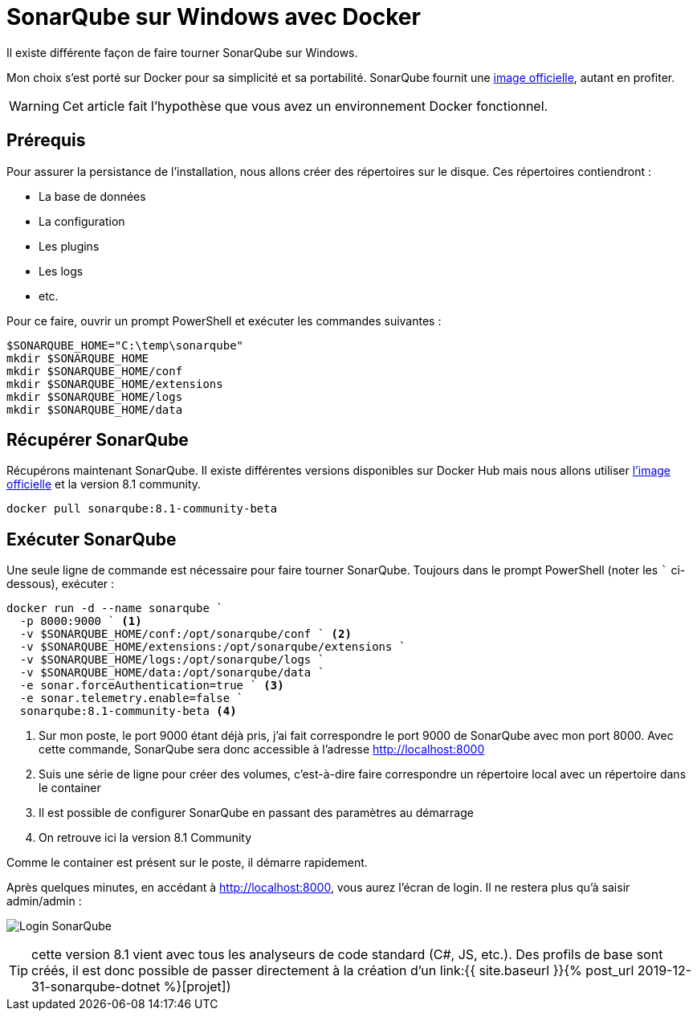 = SonarQube sur Windows avec Docker
:page-navtitle: SonarQube sur Windows avec Docker
:page-excerpt: Exécuter SonarQube sur Windows grâce à Docker
:page-tags: [docker,sonarqube,windows]

Il existe différente façon de faire tourner SonarQube sur Windows.

Mon choix s'est porté sur Docker pour sa simplicité et sa portabilité. 
SonarQube fournit une https://hub.docker.com/_/sonarqube[image officielle], autant en profiter.

WARNING: Cet article fait l'hypothèse que vous avez un environnement Docker fonctionnel.

== Prérequis

Pour assurer la persistance  de l'installation, nous allons créer des répertoires sur le disque.
Ces répertoires contiendront&nbsp;:

- La base de données
- La configuration
- Les plugins
- Les logs
- etc.

Pour ce faire, ouvrir un prompt PowerShell et exécuter les commandes suivantes&nbsp;:

```powershell
$SONARQUBE_HOME="C:\temp\sonarqube"
mkdir $SONARQUBE_HOME
mkdir $SONARQUBE_HOME/conf
mkdir $SONARQUBE_HOME/extensions
mkdir $SONARQUBE_HOME/logs
mkdir $SONARQUBE_HOME/data
```

== Récupérer SonarQube

Récupérons maintenant SonarQube.
Il existe différentes versions disponibles sur Docker Hub mais nous allons utiliser https://hub.docker.com/_/sonarqube[l'image officielle] et la version 8.1 community.

```shell
docker pull sonarqube:8.1-community-beta
```

== Exécuter SonarQube

Une seule ligne de commande est nécessaire pour faire tourner SonarQube. Toujours dans le prompt PowerShell (noter les ``` ci-dessous), exécuter&nbsp;:

```powershell
docker run -d --name sonarqube `
  -p 8000:9000 ` <1>
  -v $SONARQUBE_HOME/conf:/opt/sonarqube/conf ` <2>
  -v $SONARQUBE_HOME/extensions:/opt/sonarqube/extensions `
  -v $SONARQUBE_HOME/logs:/opt/sonarqube/logs `
  -v $SONARQUBE_HOME/data:/opt/sonarqube/data `
  -e sonar.forceAuthentication=true ` <3>
  -e sonar.telemetry.enable=false `
  sonarqube:8.1-community-beta <4>
```

<1> Sur mon poste, le port 9000 étant déjà pris, j'ai fait correspondre le port 9000 de SonarQube avec mon port 8000. Avec cette commande, SonarQube sera donc accessible à l'adresse http://localhost:8000
<2> Suis une série de ligne pour créer des volumes, c'est-à-dire faire correspondre un répertoire local avec un répertoire dans le container
<3> Il est possible de configurer SonarQube en passant des paramètres au démarrage
<4> On retrouve ici la version 8.1 Community

Comme le container est présent sur le poste, il démarre rapidement.

Après quelques minutes, en accédant à http://localhost:8000, vous aurez l'écran de login. Il ne restera plus qu'à saisir admin/admin&nbsp;:

image:/assets/img/2019-12-30-SonarQube.png[Login SonarQube]

TIP: cette version 8.1 vient avec tous les analyseurs de code standard (C#, JS, etc.). Des profils de base sont créés, il est donc possible de passer directement à la création d'un link:{{ site.baseurl }}{% post_url 2019-12-31-sonarqube-dotnet %}[projet])
